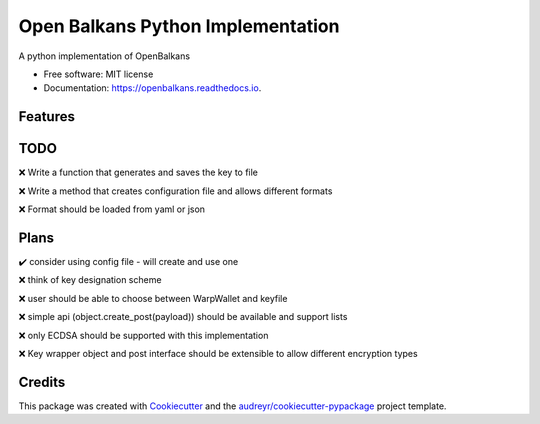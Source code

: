 ==================================
Open Balkans Python Implementation
==================================


.. image:: https://img.shields.io/pypi/v/openbalkans.svg
        :target: https://pypi.python.org/pypi/openbalkans

.. image:: https://img.shields.io/travis/andecy64/openbalkans.svg
        :target: https://travis-ci.org/andecy64/openbalkans

.. image:: https://readthedocs.org/projects/openbalkans/badge/?version=latest
        :target: https://openbalkans.readthedocs.io/en/latest/?badge=latest
        :alt: Documentation Status




A python implementation of OpenBalkans


* Free software: MIT license
* Documentation: https://openbalkans.readthedocs.io.

Features
--------

TODO
----

❌ Write a function that generates and saves the key to file

❌ Write a method that creates configuration file and allows different formats

❌ Format should be loaded from yaml or json


Plans
-----

✔️ consider using config file - will create and use one

❌ think of key designation scheme

❌ user should be able to choose between WarpWallet and keyfile

❌ simple api (object.create_post(payload)) should be available and support lists

❌ only ECDSA should be supported with this implementation

❌ Key wrapper object and post interface should be extensible to allow different encryption types


Credits
-------

This package was created with Cookiecutter_ and the `audreyr/cookiecutter-pypackage`_ project template.

.. _Cookiecutter: https://github.com/audreyr/cookiecutter
.. _`audreyr/cookiecutter-pypackage`: https://github.com/audreyr/cookiecutter-pypackage

